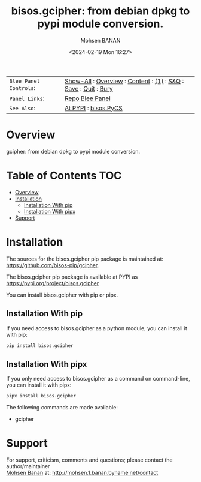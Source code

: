 #+title: bisos.gcipher: from debian dpkg to pypi module conversion.
#+DATE: <2024-02-19 Mon 16:27>
#+AUTHOR: Mohsen BANAN
#+OPTIONS: toc:4

#+BEGIN: b:org:pypi:readme/topControls :pkgName "gcipher" :comment "basic"

|----------------------+------------------------------------------------------------------|
| ~Blee Panel Controls~: | [[elisp:(show-all)][Show-All]] : [[elisp:(org-shifttab)][Overview]] : [[elisp:(progn (org-shifttab) (org-content))][Content]] : [[elisp:(delete-other-windows)][(1)]] : [[elisp:(progn (save-buffer) (kill-buffer))][S&Q]] : [[elisp:(save-buffer)][Save]]  : [[elisp:(kill-buffer)][Quit]]  : [[elisp:(bury-buffer)][Bury]] |
| ~Panel Links~:         | [[file:./py3/panels/bisos.gcipher/_nodeBase_/fullUsagePanel-en.org][Repo Blee Panel]]                                                  |
| ~See Also~:            | [[https://pypi.org/project/bisos.gcipher][At PYPI]] : [[https://github.com/bisos-pip/pycs][bisos.PyCS]]                                             |
|----------------------+------------------------------------------------------------------|

#+END:

* Overview

gcipher: from debian dpkg to pypi module conversion.

#+BEGIN: b:org:pypi:readme/pkgDocumentation :pkgName "gcipher-cs" :comment "basic"

# PYPI Documentation Comes Here in _description.org
#+END:

* Table of Contents     :TOC:
- [[#overview][Overview]]
- [[#installation][Installation]]
  - [[#installation-with-pip][Installation With pip]]
  - [[#installation-with-pipx][Installation With pipx]]
- [[#support][Support]]

* Installation

The sources for the  bisos.gcipher pip package is maintained at:
https://github.com/bisos-pip/gcipher.

The bisos.gcipher pip package is available at PYPI as
https://pypi.org/project/bisos.gcipher

You can install bisos.gcipher with pip or pipx.

** Installation With pip

If you need access to bisos.gcipher as a python module, you can install it with pip:

#+begin_src bash
pip install bisos.gcipher
#+end_src

** Installation With pipx

If you only need access to bisos.gcipher as a command on command-line, you can install it with pipx:

#+begin_src bash
pipx install bisos.gcipher
#+end_src

The following commands are made available:
- gcipher


* Support

For support, criticism, comments and questions; please contact the
author/maintainer\\
[[http://mohsen.1.banan.byname.net][Mohsen Banan]] at:
[[http://mohsen.1.banan.byname.net/contact]]


# ###+BEGIN: blee:bxPanel:footerOrgParams :panelType "readme"
#+STARTUP: overview
#+STARTUP: lognotestate
#+STARTUP: inlineimages
#+SEQ_TODO: TODO WAITING DELEGATED | DONE DEFERRED CANCELLED
#+TAGS: @desk(d) @home(h) @work(w) @withInternet(i) @road(r) call(c) errand(e)
#+CATEGORY: U:gcipher

# ###+END:

# ###+BEGIN: blee:bxPanel:footerEmacsParams :primMode "org-mode" :panelType "readme"
# Local Variables:
# eval: (setq-local toc-org-max-depth 4)
# eval: (setq-local ~selectedSubject "noSubject")
# eval: (setq-local ~primaryMajorMode 'org-mode)
# eval: (setq-local ~blee:panelUpdater nil)
# eval: (setq-local ~blee:dblockEnabler nil)
# eval: (setq-local ~blee:dblockController "interactive")
# eval: (img-link-overlays)
# eval: (set-fill-column 115)
# eval: (blee:fill-column-indicator/enable)
# eval: (bx:load-file:ifOneExists "./panelActions.el")
# End:

# ###+END
